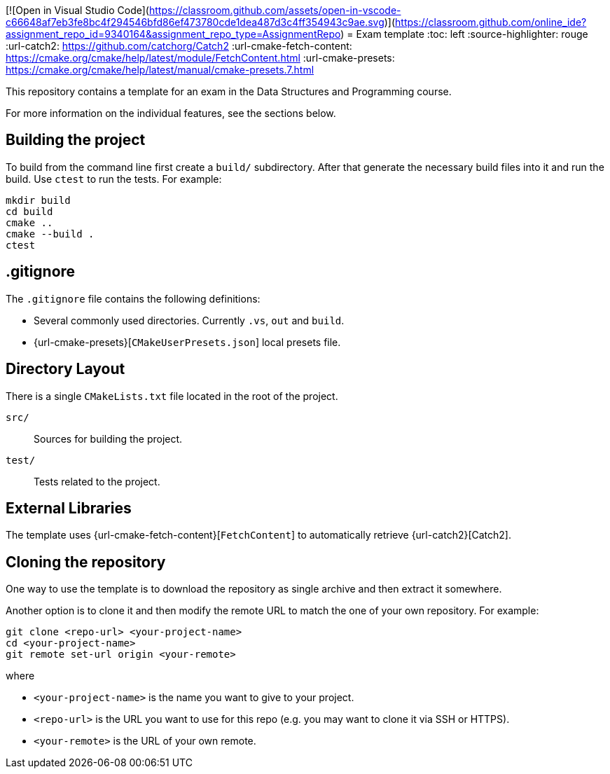 [![Open in Visual Studio Code](https://classroom.github.com/assets/open-in-vscode-c66648af7eb3fe8bc4f294546bfd86ef473780cde1dea487d3c4ff354943c9ae.svg)](https://classroom.github.com/online_ide?assignment_repo_id=9340164&assignment_repo_type=AssignmentRepo)
= Exam template
:toc: left
:source-highlighter: rouge
:url-catch2: https://github.com/catchorg/Catch2
:url-cmake-fetch-content: https://cmake.org/cmake/help/latest/module/FetchContent.html
:url-cmake-presets: https://cmake.org/cmake/help/latest/manual/cmake-presets.7.html

This repository contains a template for an exam in the Data Structures and Programming course.

For more information on the individual features, see the sections below.

== Building the project

To build from the command line first create a `build/` subdirectory.
After that generate the necessary build files into it and run the build.
Use `ctest` to run the tests.
For example:

```bash
mkdir build
cd build
cmake ..
cmake --build .
ctest
```

== .gitignore

The `.gitignore` file contains the following definitions:

* Several commonly used directories. Currently `.vs`, `out` and `build`.
* {url-cmake-presets}[`CMakeUserPresets.json`] local presets file.

== Directory Layout

There is a single `CMakeLists.txt` file located in the root of the project.

`src/`::
Sources for building the project.
`test/`::
Tests related to the project.

== External Libraries

The template uses {url-cmake-fetch-content}[`FetchContent`] to automatically retrieve {url-catch2}[Catch2].

== Cloning the repository

One way to use the template is to download the repository as single archive and then extract it somewhere.

Another option is to clone it and then modify the remote URL to match the one of your own repository. For example:

```bash
git clone <repo-url> <your-project-name>
cd <your-project-name>
git remote set-url origin <your-remote>
```

where

* `<your-project-name>` is the name you want to give to your project.
* `<repo-url>` is the URL you want to use for this repo (e.g. you may want to clone it via SSH or HTTPS).
* `<your-remote>` is the URL of your own remote.
